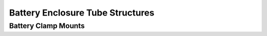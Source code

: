 Battery Enclosure Tube Structures
====================================

Battery Clamp Mounts
----------------------
